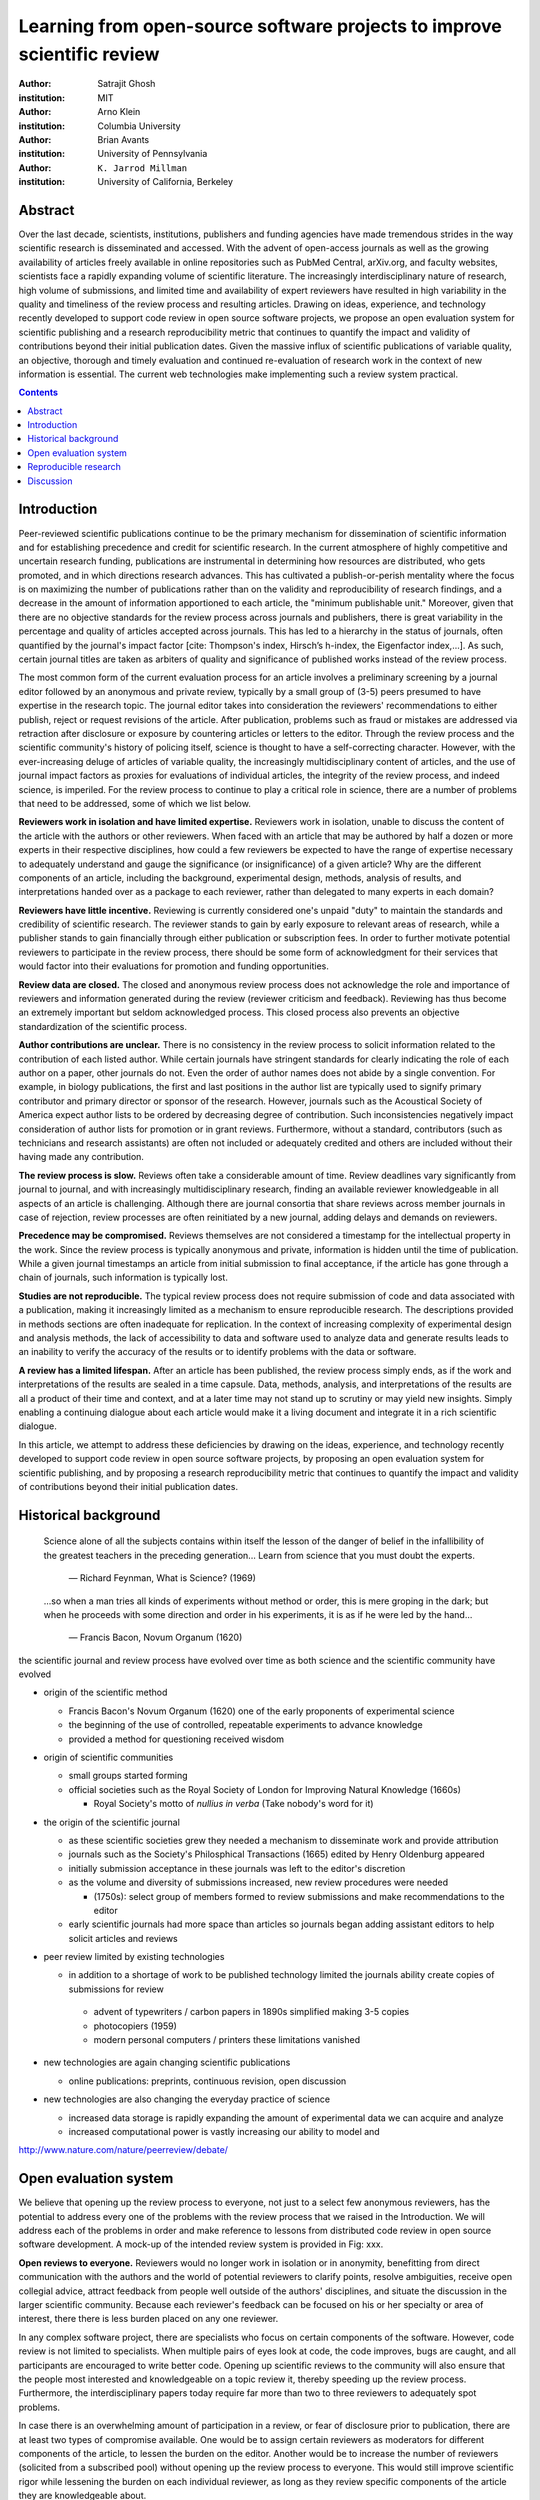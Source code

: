 .. |emdash| unicode:: U+02014

========================================================================
Learning from open-source software projects to improve scientific review
========================================================================

:author: Satrajit Ghosh
:institution: MIT

:author: Arno Klein
:institution: Columbia University

:author: Brian Avants
:institution: University of Pennsylvania

:author: ``K. Jarrod Millman``
:institution: University of California, Berkeley

Abstract
--------

Over the last decade, scientists, institutions, publishers and
funding agencies have made tremendous strides in the way scientific
research is disseminated and accessed. With the advent of open-access
journals as well as the growing availability of articles freely
available in online repositories such as PubMed Central, arXiv.org,
and faculty websites, scientists face a rapidly expanding volume of
scientific literature. The increasingly interdisciplinary nature of
research, high volume of submissions, and limited time and
availability of expert reviewers have resulted in high variability in
the quality and timeliness of the review process and resulting
articles. Drawing on ideas, experience, and technology recently
developed to support code review in open source software projects,
we propose an open evaluation system for scientific publishing and a
research reproducibility metric that continues to quantify the impact
and validity of contributions beyond their initial publication dates.
Given the massive influx of scientific publications of variable
quality, an objective, thorough and timely evaluation and continued
re-evaluation of research work in the context of new information is
essential. The current web technologies make implementing such a
review system practical.

.. contents::

Introduction
------------

Peer-reviewed scientific publications continue to be the primary mechanism for
dissemination of scientific information and for establishing
precedence and credit for scientific research. In the current atmosphere of highly
competitive and uncertain research funding, publications are instrumental
in determining how resources are distributed, who gets promoted,
and in which directions research advances. This has cultivated a publish-or-perish
mentality where the focus is on maximizing the number of publications
rather than on the validity and reproducibility of research findings, and
a decrease in the amount of information apportioned to each
article, the "minimum publishable unit." Moreover, given that there are no
objective standards for the review process across journals and publishers, there
is great variability in the percentage and quality of articles accepted across
journals. This has led to a hierarchy in the status of journals, often quantified
by the journal's impact factor [cite: Thompson's index, Hirsch’s h-index,
the Eigenfactor index,...]. As such, certain journal titles are taken as arbiters
of quality and significance of published works instead of the review process.

The most common form of the current evaluation process for an article involves a
preliminary screening by a journal editor followed by an anonymous and private
review, typically by a small group of (3-5) peers presumed to have
expertise in the research topic. The journal editor takes into consideration
the reviewers' recommendations to either publish, reject or request revisions
of the article. After publication, problems such as fraud or mistakes are
addressed via retraction after disclosure or exposure by countering articles or
letters to the editor. Through the review process and
the scientific community's history of policing itself, science is thought to
have a self-correcting character. However, with the ever-increasing deluge of articles
of variable quality, the increasingly multidisciplinary content of articles, and
the use of journal impact factors as proxies for evaluations of individual articles,
the integrity of the review process, and indeed science, is imperiled.
For the review process to continue to play a critical role in science,
there are a number of problems that need to be addressed, some of which we list below.

**Reviewers work in isolation and have limited expertise.**
Reviewers work in isolation, unable to discuss the content of the
article with the authors or other reviewers. When faced with an
article that may be authored by half a dozen or more experts in their
respective disciplines, how could a few reviewers be
expected to have the range of expertise necessary to adequately
understand and gauge the significance (or insignificance) of a given
article? Why are the different components of an article, including
the background, experimental design, methods, analysis of results,
and interpretations handed over as a package to each reviewer, rather
than delegated to many experts in each domain?

**Reviewers have little incentive.**
Reviewing is currently considered one's unpaid "duty" to
maintain the standards and credibility of scientific research.
The reviewer stands to gain by early exposure to relevant areas of research,
while a publisher stands to gain financially through either publication or
subscription fees. In order to further motivate potential reviewers to
participate in the review process, there should be some form of
acknowledgment for their services that would factor into their
evaluations for promotion and funding opportunities.

**Review data are closed.**
The closed and anonymous review process does not acknowledge the role
and importance of reviewers and information generated during the review
(reviewer criticism and feedback). Reviewing has thus become an extremely
important but seldom acknowledged process. This closed process also prevents
an objective standardization of the scientific process.

**Author contributions are unclear.**
There is no consistency in the review process to solicit information
related to the contribution of each listed author. While certain journals have
stringent standards for clearly indicating the role of each author on a paper,
other journals do not. Even the order of author names does not abide by a single
convention. For example, in biology publications, the first and last
positions in the author list are typically used to signify primary contributor
and primary director or sponsor of the research. However, journals such as
the Acoustical Society of America expect author lists to be ordered by decreasing
degree of contribution. Such inconsistencies negatively
impact consideration of author lists for promotion or in grant reviews.
Furthermore, without a standard, contributors
(such as technicians and research assistants)
are often not included or adequately credited and others
are included without their having made any contribution.

**The review process is slow.**
Reviews often take a considerable amount of time. Review deadlines vary
significantly from journal to journal, and with increasingly multidisciplinary research,
finding an available reviewer knowledgeable in all aspects of an article is
challenging. Although there are journal consortia that share reviews across
member journals in case of rejection, review processes are often reinitiated by
a new journal, adding delays and demands on reviewers.

**Precedence may be compromised.**
Reviews themselves are not considered a timestamp for the intellectual
property in the work. Since the review process is typically anonymous and
private, information is hidden until the time of publication. While a given journal
timestamps an article from initial submission to final acceptance, if the
article has gone through a chain of journals, such information is typically
lost.

**Studies are not reproducible.**
The typical review process does not require submission of code and data
associated with a publication, making it increasingly limited as a mechanism to
ensure reproducible research. The descriptions provided in methods sections are
often inadequate for replication. In the context of increasing complexity of
experimental design and analysis methods, the lack of accessibility to data and
software used to analyze data and generate results leads to an inability to verify
the accuracy of the results or to identify problems with the data or software.

**A review has a limited lifespan.**
After an article has been published, the review process simply ends,
as if the work and interpretations of the results are sealed in a time capsule.
Data, methods, analysis, and interpretations of the results are all
a product of their time and context, and at a later time may not stand up to
scrutiny or may yield new insights. Simply enabling a continuing dialogue about each
article would make it a living document and integrate it in a rich scientific dialogue.

In this article, we attempt to address these deficiencies by drawing on
the ideas, experience, and technology recently developed to support
code review in open source software projects, by proposing an open
evaluation system for scientific publishing, and by proposing a
research reproducibility metric that continues to quantify the impact
and validity of contributions beyond their initial publication dates.

Historical background
---------------------

.. epigraph::

  Science alone of all the subjects contains within itself the lesson of the
  danger of belief in the infallibility of the greatest teachers in the
  preceding generation... Learn from science that you must doubt the experts.

    |emdash| Richard Feynman, What is Science? (1969)

.. epigraph::

  ...so when a man tries all kinds of experiments without method or
  order, this is mere groping in the dark; but when he proceeds with
  some direction and order in his experiments, it is as if he were
  led by the hand...

    |emdash| Francis Bacon, Novum Organum (1620)


the scientific journal and review process have evolved over time as
both science and the scientific community have evolved

- origin of the scientific method

  - Francis Bacon's Novum Organum (1620) one of the early
    proponents of experimental science
  - the beginning of the use of controlled, repeatable experiments
    to advance knowledge
  - provided a method for questioning received wisdom
    
- origin of scientific communities

  - small groups started forming
  - official societies such as the
    Royal Society of London for Improving Natural Knowledge (1660s)
 
    - Royal Society's motto of *nullius in verba* (Take nobody's word for it)

- the origin of the scientific journal

  - as these scientific societies grew they needed a mechanism to disseminate
    work and provide attribution
  - journals such as the Society's Philosphical Transactions (1665)
    edited by Henry Oldenburg appeared
  - initially submission acceptance in these journals was left to the editor's
    discretion
  - as the volume and diversity of submissions increased, new review procedures
    were needed

    - (1750s):  select group of members formed to review submissions and make
      recommendations to the editor

  - early scientific journals had more space than articles so journals began
    adding assistant editors to help solicit articles and reviews

- peer review limited by existing technologies

  - in addition to a shortage of work to be published technology limited
    the journals ability create copies of submissions for review
  
   - advent of typewriters / carbon papers in 1890s simplified making 3-5 copies
   - photocopiers (1959)
   - modern personal computers / printers these limitations vanished 

- new technologies are again changing scientific publications

  - online publications:  preprints, continuous revision, open discussion

- new technologies are also changing the everyday practice of science

  - increased data storage is rapidly expanding the amount of experimental
    data we can acquire and analyze
  - increased computational power is vastly increasing our ability to model
    and 

http://www.nature.com/nature/peerreview/debate/


Open evaluation system
----------------------

We believe that opening up the review process to everyone, not just to a
select few anonymous reviewers, has the potential to address every one of the
problems with the review process that we raised in the Introduction.
We will address each of the problems in order and make reference to
lessons from distributed code review in open source software development.
A mock-up of the intended review system is provided in Fig: xxx.

**Open reviews to everyone.**
Reviewers would no longer work in isolation or in anonymity,
benefitting from direct communication with the authors and the world
of potential reviewers to clarify points, resolve ambiguities, receive
open collegial advice, attract feedback from people well outside of the
authors' disciplines, and situate the discussion in the larger scientific
community. Because each reviewer's feedback can be focused on his or her
specialty or area of interest, there there is less burden placed on any
one reviewer.

In any complex software project, there are specialists who focus on certain
components of the software. However, code review is not limited to specialists.
When multiple pairs of eyes look at code, the code improves, bugs are caught,
and all participants are encouraged to write better code. Opening up scientific
reviews to the community will also ensure that the people most interested and
knowledgeable on a topic review it, thereby speeding up the review process.
Furthermore, the interdisciplinary papers today require far more than two to
three reviewers to adequately spot problems.

In case there is an overwhelming amount of participation in a review,
or fear of disclosure prior to publication, there are at least two types
of compromise available. One would be to assign certain reviewers as
moderators for different components of the article, to lessen the burden
on the editor. Another would be to increase the number of reviewers
(solicited from a subscribed pool) without opening up the review process
to everyone. This would still improve scientific rigor
while lessening the burden on each individual reviewer, as long as they
review specific components of the article they are knowledgeable about.

Currently, reviewers are solicited by the editors of journals based on either
names recommended by the authors who submitted the article, the editors'
knowledge of the domain or from an internal journal reviewer database.
This selection process results in a very narrow and biased selection of
reviewers. An alternative way to solicit reviewers is to broadcast an article
to a pool of reviewers and to let reviewers choose articles and components of the
article they want to review. These are ideas that have already been implemented in
scientific publishing. The Frontiers system [cite: XXX] solicits reviews from a
select group of review editors and the Brain and Behavioral Sciences publication
[cite: XXX] solicits reviews from the community.

**Acknowledge reviewers**
When reviewers are given the opportunity to provide feedback regarding just
the areas they are interested in, the review process becomes much more enjoyable.
But there are additional factors afforded by opening the review process
that will motivate reviewer participation. First, the review process becomes the
dialogue of science, and anyone who engages in that dialogue gets heard.
Second, it transforms the review process from one of secrecy to one of
engaging social discourse.
Third, an open review process makes it possible to quantitatively assess
reviewer contributions, which could lead to assessments for promotions and grants.
There are two things that can be used towards assessment of reviewers. First,
reviewer names are immediately associated with the publication. Second, reviewer
grades eventually become associated with the reviewer based on community
feedback on the reviews.

**Open data generated by reviews.**
Although certain journals hold a discussion before a
paper is accepted, it is still behind closed doors and limited to
the editor, the authors, and a small set of reviewers. An open and recorded
review ensures that there is a timestamp on the work that has been done, an
acknowledgement of who performed the research, and a higher probability
of rectifying errors early in the process.
By opening up the review process, the role and importance of reviewers
and information generated during the review would be shared and acknowledged.
The exchanges themselves can be used to quantitatively assess the importance
of a submission, and analysis of the review process then becomes possible
and could lead to an objective standardization of the scientific process.

**Clarify author contributions.**
An open review is like an open discussion, where questions could be
directed at individual authors to establish accountability for their
contributions. This would make it far more likely that otherwise unacknowledged
contributors, such as technicians and research assistants, would be heard.

**Expedite the review process.**
An open discussion could happen in real time [like the Frontiers journals?],
so reviews become an interactive and efficient process.

**Establish precedence.**
Open review establishes a clear provenance of ideas and a timestamp
for the intellectual property in the work.

**Facilitate reproducibility.**
In a widescale, open review, descriptions of experimental designs and
methods would come under greater scrutiny by people from different fields
using different nomenclature, leading to greater clarity and cross-fertilization
of ideas. Software and data quality would also come under greater scrutiny by people
interested in their use for unexpected applications, pressuring authors
to make them available for review as well, and potentially leading to collaborations,
which would not be possible in a closed review process.

Currently, reviews are biased toward reporting novel findings.
However, from a scientific perspective, positive-, negative- and non-results
are extremely useful to the community. 
[http://www.plosmedicine.org/article/info:doi/10.1371/journal.pmed.0020124]
[http://www.plosmedicine.org/article/info%3Adoi%2F10.1371%2Fjournal.pmed.0040028]
Instead of judging every article based on novelty,
the review process should encourage replication of experiments as well as
publication of experiments that did not produce results. By appropriately
labeling the articles as such, one can quantify the success of a method or
paradigm as well as provide an additional factor in assessing scientists'
contribution to the community.

**Extend the review process indefinitely.**
Once open and online, there is no reason for a review process
to end after an article has been published. The article can continue as
a living document, where the dialogue can continue and flourish,
and references to different articles could be supplemented with references to
the comments about these articles, firmly establishing these communications within
the dialogue and provenance of science, where science serves not just as a
method or philosophy, but as a social endeavor. This could make science and
scientific review a more welcoming community, and more desirable career choice.

Insert Fig: xxx

As shown in the figure, reviewers can select which components of the article
they are reviewing and for what content. This choice is coupled with a
stack-overflow/math-overflow like interface, where the rest of the community can
agree or disagree with the reviewers comments and choose to have a discussion on
the topic. We can also draw on "kudos" received [cite: ohloh] as a function of
commits made to a software project.

In the long run, the review process need not be limited to publication, but can
be engaged throughout the process of research, from inception through planning,
execution, and documentation. This facilitates collaborative research and also
ensures that optimal decisions are taken at every stage in the evolution of a
project.



- analogies with modern best-practices in code review

  - web-based discussions
  - discussion graph

    - inline comments

  - continuous integration
  - multiple reviewers
  - timely reviews
  - most important community members are often not authors

    - Linus doesn't write code anymore

- open reviews

  - open for comments
  - timely
  - make paper best it can be  
  - micro-reviews

    - review by best experts
    - muli-tiered review (perhaps by graduate students/postdocs and then
      by experts)

  - new measures for impact factors

    - higher impact discussions rather than just citations


Reproducible research
---------------------

- long-term need
- published code/data
- verified

We suggest making data and software used for the research available as
part of the submission process. This not only ensures transparency and helps
reviewers but will also enhance reproducibility and encourage method reuse.  It
is in everyone’s scientific interest that every reviewed article is the best
that it can be. An open review process can improve the quality of articles and
research through constructive feedback, and reduce the time period between
initial submission and acceptance of an article.

- difficulty in exactly repeating published results

  - increasing size of data sets used in experimental science make including them
    in traditions publications impossible
  - the extensive computational processing used in experimental science make
    completely specifiying the analysis difficult

- increasing awareness of need to address these problems has led to a growing
  number of scientists to advocate for *reproducible research*

  - growing literature
  - several special sessions at conferences

.. epigraph::

   "An article about computational science in a scientific publication is not the
   scholarship itself, it is merely advertising of the scholarship. The actual
   scholarship is the complete software development environment and the complete
   set of instructions which generated the figures."
   |emdash| David Donoho, Wavelab and Reproducible Research, 1995


A scientific article represents a summary of the work done, not the lab
notebook. It is generally left up to the review process to determine if the
methods were implemented and executed properly and if the appropriate parameters
were used in the methods, based on this summary. Given the small fraction of any
scientific community that is well versed in and understands the intricacies of
the methods, the current review system simply does not address reproducibility
or validity of methods used in research.

We propose that data and scripts be submitted together with the article. Scripts
can often help reviewers follow what was done without necessarily rerunning all
the analyses. While rerunning the entire analysis as part of a review process
may not be computationally feasible, having the data and scripts available
allows replication of the results in the long run as well as comparisons of
different methods on the same dataset or different datasets on the same methods.

Fig: XX a nipype graph showing what steps were used in an imaging experiment

In the long run, virtual machines or servers may indeed allow standardization of
analysis environments and replication of the results for every publication.

.. admonition:: Proposal X

   A retrospectively applicable reproducibility metric.   all papers
   would come with this --- e.g., C for code, D for data, R for reproducible

   Annotate articles to indicate how much effort has been expended to make the
   work reproducible (e.g., data publically available, code publically available,
   results independently reproduced).

- journals beginning to do this

  - Biostatics (C, D, and R annotations)

    - reproducibilty editor (Roger Peng)

  - open research computation

- potential difficulties

  - large data sets
  - computations that take weeks to run on supercomputers or specialized hardware

- reproduction using same data and code doesn't mean the data and code are correct

  - independent replication still needed

.. admonition:: Proposal X

   Articles embedded with provenance information.

- Madagascar
- VisTrails
- Donoho's Universal Identifier for Computational Results

  - http://www.stanford.edu/~vcs/AAAS2011/AAAS_slides_new.pdf

.. admonition:: Proposal X

   Adopt the Reproducible Research Standard (RRS) [stodden2009enabling]_

- http://www.stanford.edu/~vcs/AAAS2011/AAAS_slides_new.pdf

.. admonition:: Proposal X

   Reproducible research data license --- allows authors to release data
   with the constraint that it only be used for reproducing a paper's
   results.

.. This could get a little tricky.  Would it be possible to report whether
   the results were reproduced or not?  It would be very odd to not allow
   researchers to try different parameters or preprocessing when analzing the
   data. There are already licenses that require attribution or getting
   permission prior to publishing new results from published data.

Discussion
----------

- changing the review process will take time and will most likely be
  implemented in an iterative manner

  - different fields may have different constraints

    - medical research
    - animal research
    - experimental vs. observational science
    - wet-lab based vs. computation-based

  - resistance to change

- new opportunities / changing nature of scientific communication

- In a local minimum: time to shake the optimization process

  - conservatism and the inertial nature of science
  - why change? and why now?

- Practical and psychological limitations

  - the balance between commercial benefits and scientific advance
  - can publications replace the patent system?
  - should incentives play a role?
  - a revised role for journals

- the ideal world

  - open reproducible research 
  - collaboration, reviews and reproducibility as the alternative metric for
    funding/promotions
